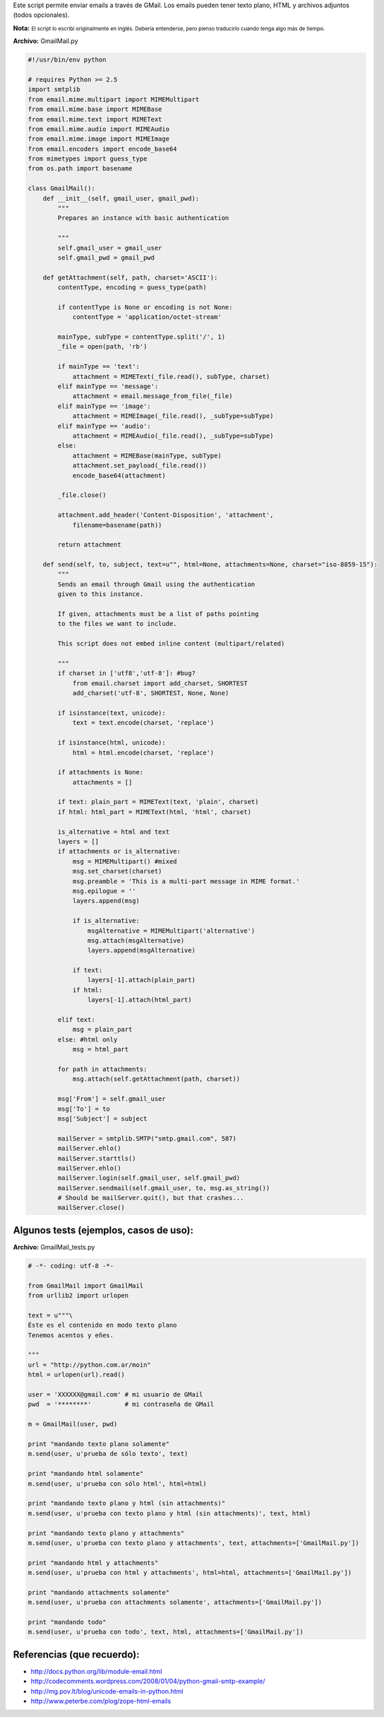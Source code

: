 .. title: GmailMail


.. role:: small
   :class: small


Este script permite enviar emails a través de GMail. Los emails pueden tener texto plano, HTML y archivos adjuntos (todos opcionales).

**Nota:** :small:`El script lo escribí originalmente en inglés. Debería entenderse, pero pienso traducirlo cuando tenga algo más de tiempo.`

**Archivo:** GmailMail.py

.. code-block:: python

    #!/usr/bin/env python

    # requires Python >= 2.5
    import smtplib
    from email.mime.multipart import MIMEMultipart
    from email.mime.base import MIMEBase
    from email.mime.text import MIMEText
    from email.mime.audio import MIMEAudio
    from email.mime.image import MIMEImage
    from email.encoders import encode_base64
    from mimetypes import guess_type
    from os.path import basename

    class GmailMail():
        def __init__(self, gmail_user, gmail_pwd):
            """
            Prepares an instance with basic authentication

            """
            self.gmail_user = gmail_user
            self.gmail_pwd = gmail_pwd

        def getAttachment(self, path, charset='ASCII'):
            contentType, encoding = guess_type(path)

            if contentType is None or encoding is not None:
                contentType = 'application/octet-stream'

            mainType, subType = contentType.split('/', 1)
            _file = open(path, 'rb')

            if mainType == 'text':
                attachment = MIMEText(_file.read(), subType, charset)
            elif mainType == 'message':
                attachment = email.message_from_file(_file)
            elif mainType == 'image':
                attachment = MIMEImage(_file.read(), _subType=subType)
            elif mainType == 'audio':
                attachment = MIMEAudio(_file.read(), _subType=subType)
            else:
                attachment = MIMEBase(mainType, subType)
                attachment.set_payload(_file.read())
                encode_base64(attachment)

            _file.close()

            attachment.add_header('Content-Disposition', 'attachment',
                filename=basename(path))

            return attachment

        def send(self, to, subject, text=u"", html=None, attachments=None, charset="iso-8859-15"):
            """
            Sends an email through Gmail using the authentication
            given to this instance.

            If given, attachments must be a list of paths pointing
            to the files we want to include.

            This script does not embed inline content (multipart/related)

            """
            if charset in ['utf8','utf-8']: #bug?
                from email.charset import add_charset, SHORTEST
                add_charset('utf-8', SHORTEST, None, None)

            if isinstance(text, unicode):
                text = text.encode(charset, 'replace')

            if isinstance(html, unicode):
                html = html.encode(charset, 'replace')

            if attachments is None:
                attachments = []

            if text: plain_part = MIMEText(text, 'plain', charset)
            if html: html_part = MIMEText(html, 'html', charset)

            is_alternative = html and text
            layers = []
            if attachments or is_alternative:
                msg = MIMEMultipart() #mixed
                msg.set_charset(charset)
                msg.preamble = 'This is a multi-part message in MIME format.'
                msg.epilogue = ''
                layers.append(msg)

                if is_alternative:
                    msgAlternative = MIMEMultipart('alternative')
                    msg.attach(msgAlternative)
                    layers.append(msgAlternative)

                if text:
                    layers[-1].attach(plain_part)
                if html:
                    layers[-1].attach(html_part)

            elif text:
                msg = plain_part
            else: #html only
                msg = html_part

            for path in attachments:
                msg.attach(self.getAttachment(path, charset))

            msg['From'] = self.gmail_user
            msg['To'] = to
            msg['Subject'] = subject

            mailServer = smtplib.SMTP("smtp.gmail.com", 587)
            mailServer.ehlo()
            mailServer.starttls()
            mailServer.ehlo()
            mailServer.login(self.gmail_user, self.gmail_pwd)
            mailServer.sendmail(self.gmail_user, to, msg.as_string())
            # Should be mailServer.quit(), but that crashes...
            mailServer.close()


Algunos tests (ejemplos, casos de uso):
~~~~~~~~~~~~~~~~~~~~~~~~~~~~~~~~~~~~~~~

**Archivo:** GmailMail_tests.py

.. code-block:: python

    # -*- coding: utf-8 -*-

    from GmailMail import GmailMail
    from urllib2 import urlopen

    text = u"""\
    Éste es el contenido en modo texto plano
    Tenemos acentos y eñes.

    """
    url = "http://python.com.ar/moin"
    html = urlopen(url).read()

    user = 'XXXXXX@gmail.com' # mi usuario de GMail
    pwd  = '********'         # mi contraseña de GMail

    m = GmailMail(user, pwd)

    print "mandando texto plano solamente"
    m.send(user, u'prueba de sólo texto', text)

    print "mandando html solamente"
    m.send(user, u'prueba con sólo html', html=html)

    print "mandando texto plano y html (sin attachments)"
    m.send(user, u'prueba con texto plano y html (sin attachments)', text, html)

    print "mandando texto plano y attachments"
    m.send(user, u'prueba con texto plano y attachments', text, attachments=['GmailMail.py'])

    print "mandando html y attachments"
    m.send(user, u'prueba con html y attachments', html=html, attachments=['GmailMail.py'])

    print "mandando attachments solamente"
    m.send(user, u'prueba con attachments solamente', attachments=['GmailMail.py'])

    print "mandando todo"
    m.send(user, u'prueba con todo', text, html, attachments=['GmailMail.py'])


Referencias (que recuerdo):
~~~~~~~~~~~~~~~~~~~~~~~~~~~

* http://docs.python.org/lib/module-email.html

* http://codecomments.wordpress.com/2008/01/04/python-gmail-smtp-example/

* http://mg.pov.lt/blog/unicode-emails-in-python.html

* http://www.peterbe.com/plog/zope-html-emails


.. _gmailmail: /Recetario/gmailmail
